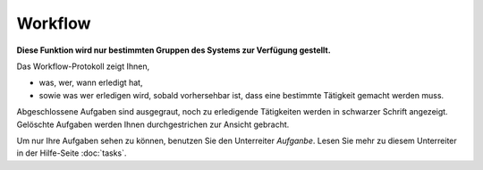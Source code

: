 ========
Workflow
========

**Diese Funktion wird nur bestimmten Gruppen des Systems zur Verfügung gestellt.**

Das Workflow-Protokoll zeigt Ihnen,

- was, wer, wann erledigt hat,

- sowie was wer erledigen wird, sobald vorhersehbar ist, dass eine bestimmte Tätigkeit gemacht werden muss.

Abgeschlossene Aufgaben sind ausgegraut, noch zu erledigende Tätigkeiten werden in schwarzer Schrift angezeigt. Gelöschte Aufgaben werden Ihnen durchgestrichen zur Ansicht gebracht.

Um nur Ihre Aufgaben sehen zu können, benutzen Sie den Unterreiter *Aufganbe*. Lesen Sie mehr zu diesem Unterreiter in der Hilfe-Seite :doc:`tasks`.

.. XXX: Hier könnte die Workflow-Graphik hineinpassen
